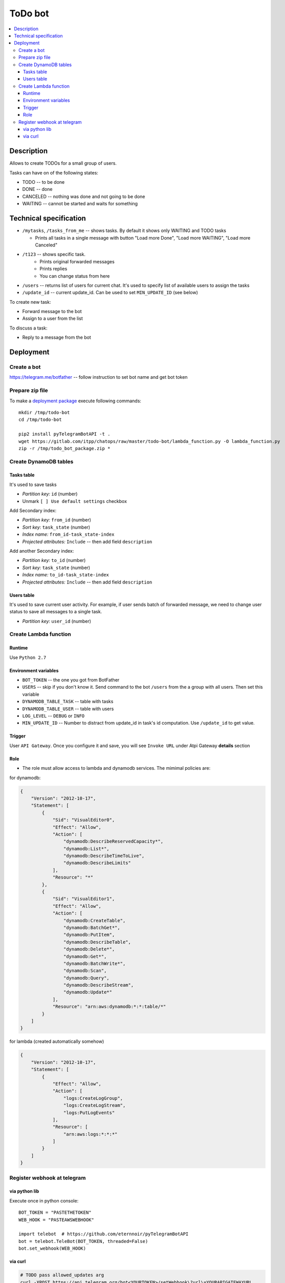 ==========
 ToDo bot
==========

.. contents::
   :local:

Description
===========

Allows to create TODOs for a small group of users.

Tasks can have on of the following states:

* TODO -- to be done
* DONE -- done
* CANCELED -- nothing was done and not going to be done
* WAITING -- cannot be started and waits for something

Technical specification
=======================


* ``/mytasks``, ``/tasks_from_me`` -- shows tasks. By default it shows only WAITING and TODO tasks

  * Prints all tasks in a single message with button "Load more Done", "Load more WAITING", "Load more Canceled"
* ``/t123`` -- shows specific task.
   * Prints original forwarded messages
   * Prints replies
   * You can change status from here

* ``/users`` -- returns list of users for current chat. It's used to specify list of available users to assign the tasks
* ``/update_id`` -- current update_id. Can be used to set ``MIN_UPDATE_ID`` (see below)

To create new task:

* Forward message to the bot
* Assign to a user from the list

To discuss a task:

* Reply to a message from the bot

Deployment
==========

Create a bot
------------

https://telegram.me/botfather -- follow instruction to set bot name and get bot token

Prepare zip file
----------------

To make a `deployment package <https://docs.aws.amazon.com/lambda/latest/dg/lambda-python-how-to-create-deployment-package.html>`_ execute following commands::

    mkdir /tmp/todo-bot
    cd /tmp/todo-bot

    pip2 install pyTelegramBotAPI -t .
    wget https://gitlab.com/itpp/chatops/raw/master/todo-bot/lambda_function.py -O lambda_function.py
    zip -r /tmp/todo_bot_package.zip *

Create DynamoDB tables
---------------------

Tasks table
~~~~~~~~~~~
It's used to save tasks

* *Partition key:* ``id`` (number)
* Unmark ``[ ] Use default settings`` checkbox

Add Secondary index:

* *Partition key:* ``from_id`` (number)
* *Sort key:*  ``task_state`` (number)
* *Index name:* ``from_id-task_state-index``
* *Projected attributes:* ``Include`` -- then add field ``description``

Add another Secondary index:

* *Partition key:* ``to_id`` (number)
* *Sort key:*  ``task_state`` (number)
* *Index name:* ``to_id-task_state-index``
* *Projected attributes:* ``Include`` -- then add field ``description``

Users table
~~~~~~~~~~~
It's used to save current user activity. For example, if user sends batch of forwarded message, we need to change user status to save all messages to a single task.

* *Partition key:* ``user_id`` (number)

Create Lambda function
----------------------

Runtime
~~~~~~~

Use ``Python 2.7``

Environment variables
~~~~~~~~~~~~~~~~~~~~~

* ``BOT_TOKEN`` -- the one you got from BotFather
* ``USERS`` -- skip if you don't know it. Send command to the bot ``/users`` from the a group with all users. Then set this variable
* ``DYNAMODB_TABLE_TASK`` -- table with tasks
* ``DYNAMODB_TABLE_USER`` -- table with users
* ``LOG_LEVEL`` -- ``DEBUG`` or ``INFO``
* ``MIN_UPDATE_ID`` -- Number to distract from update_id in task's id computation. Use ``/update_id`` to get value.

Trigger
~~~~~~~

User ``API Gateway``. Once you configure it and save, you will see ``Invoke URL`` under Atpi Gateway **details** section

Role
~~~~

* The role must allow access to lambda and dynamodb services. The mimimal policies are:

for dynamodb:

.. code-block:: json

    {
        "Version": "2012-10-17",
        "Statement": [
            {
                "Sid": "VisualEditor0",
                "Effect": "Allow",
                "Action": [
                    "dynamodb:DescribeReservedCapacity*",
                    "dynamodb:List*",
                    "dynamodb:DescribeTimeToLive",
                    "dynamodb:DescribeLimits"
                ],
                "Resource": "*"
            },
            {
                "Sid": "VisualEditor1",
                "Effect": "Allow",
                "Action": [
                    "dynamodb:CreateTable",
                    "dynamodb:BatchGet*",
                    "dynamodb:PutItem",
                    "dynamodb:DescribeTable",
                    "dynamodb:Delete*",
                    "dynamodb:Get*",
                    "dynamodb:BatchWrite*",
                    "dynamodb:Scan",
                    "dynamodb:Query",
                    "dynamodb:DescribeStream",
                    "dynamodb:Update*"
                ],
                "Resource": "arn:aws:dynamodb:*:*:table/*"
            }
        ]
    }

for lambda (created automatically somehow)

.. code-block:: json

    {
        "Version": "2012-10-17",
        "Statement": [
            {
                "Effect": "Allow",
                "Action": [
                    "logs:CreateLogGroup",
                    "logs:CreateLogStream",
                    "logs:PutLogEvents"
                ],
                "Resource": [
                    "arn:aws:logs:*:*:*"
                ]
            }
        ]
    }

Register webhook at telegram
----------------------------


via python lib
~~~~~~~~~~~~~~

Execute once in python console::

    BOT_TOKEN = "PASTETHETOKEN"
    WEB_HOOK = "PASTEAWSWEBHOOK"

    import telebot  # https://github.com/eternnoir/pyTelegramBotAPI
    bot = telebot.TeleBot(BOT_TOKEN, threaded=False)
    bot.set_webhook(WEB_HOOK)

via curl
~~~~~~~~

.. code-block:: sh

    # TODO pass allowed_updates arg
    curl -XPOST https://api.telegram.org/bot<YOURTOKEN>/setWebhook\?url\=YOURAPIGATEWAYURL
